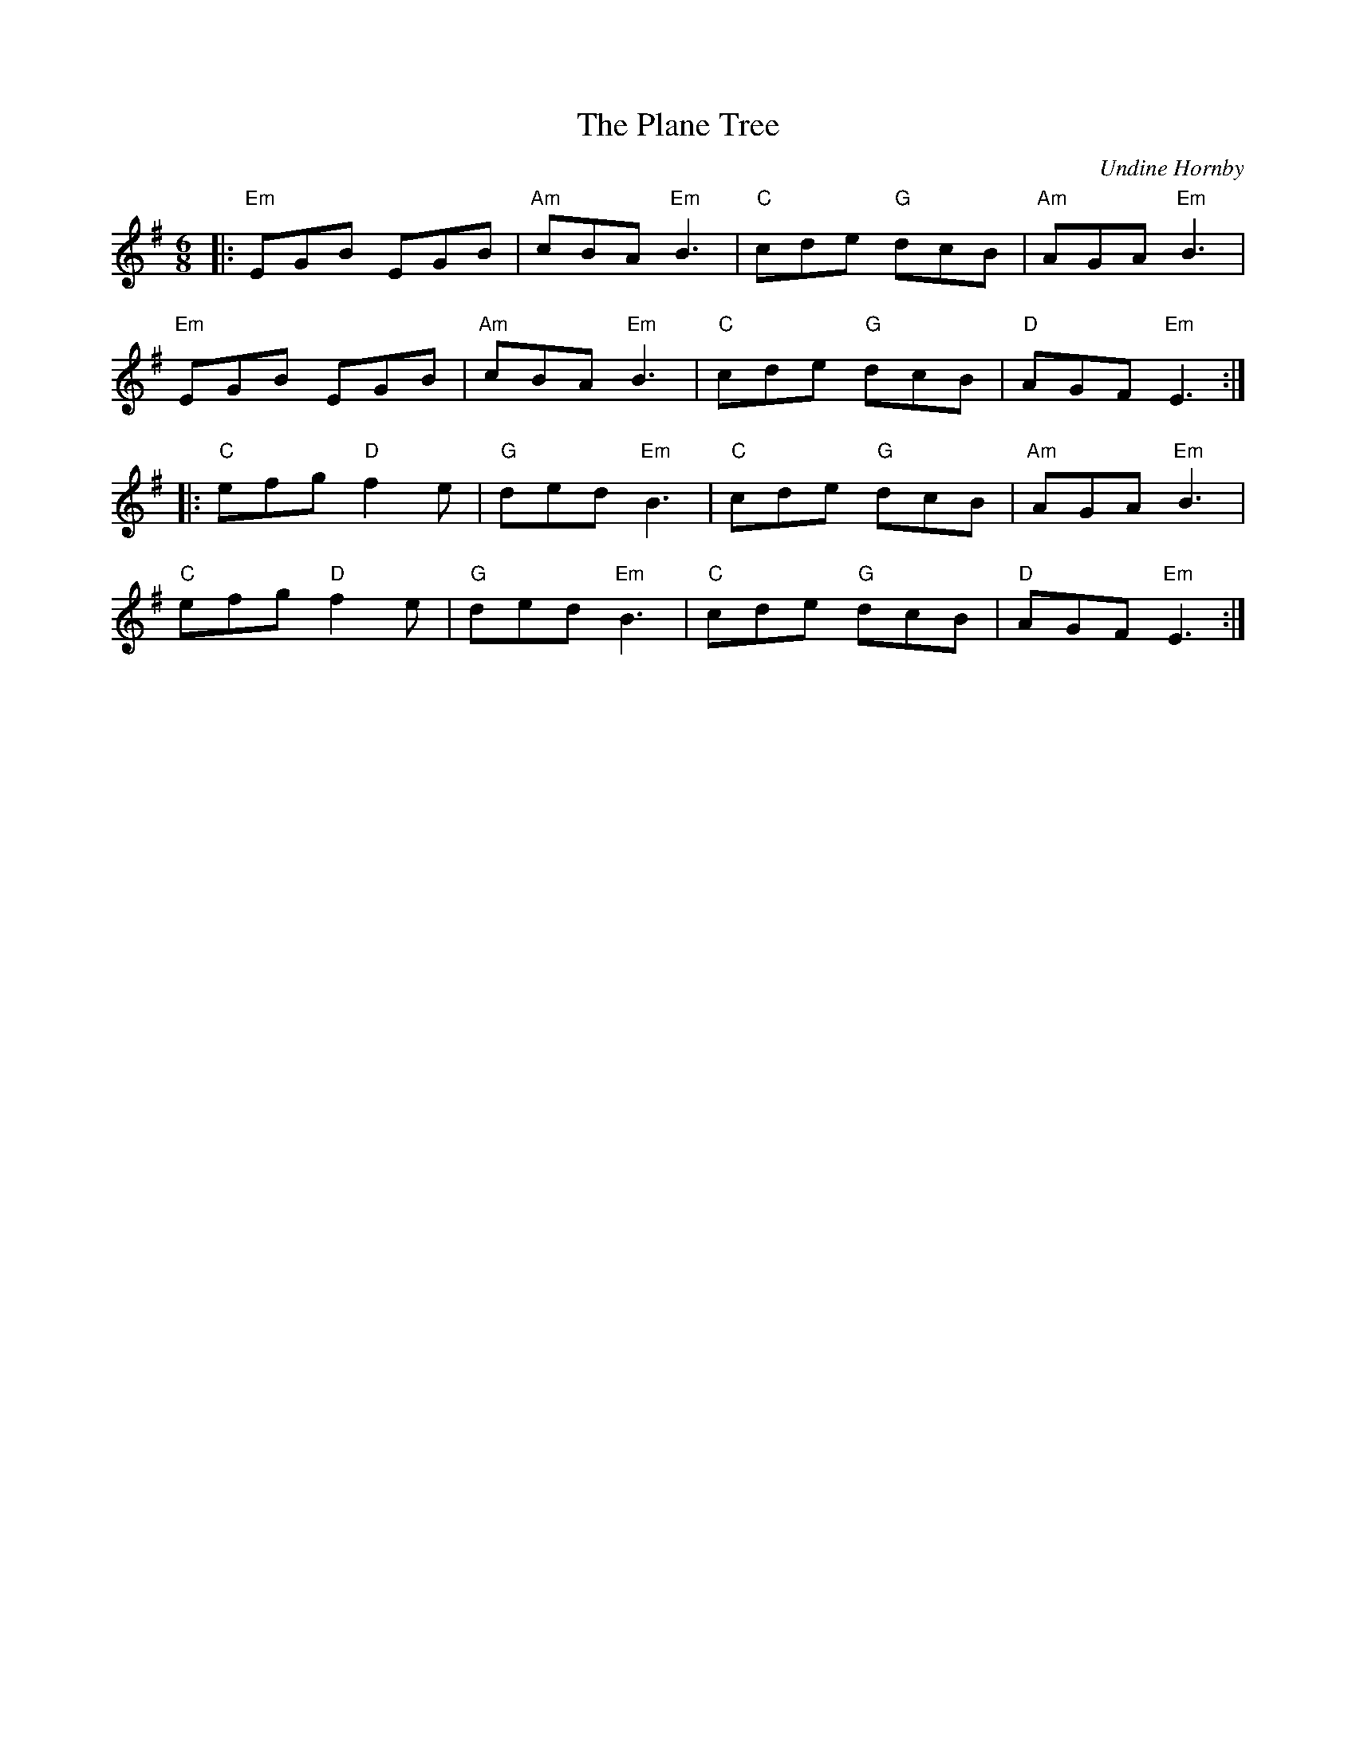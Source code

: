 X: 1
T: Plane Tree, The
C: Undine Hornby
R: Jig
M: 6/8
L: 1/8
K: Emin
Z: ABC transcription by Verge Roller
r: 32
|: "Em" EGB EGB | "Am" cBA "Em" B3 | "C" cde "G" dcB | "Am" AGA "Em" B3 |
"Em" EGB EGB | "Am" cBA "Em" B3 | "C" cde "G" dcB | "D" AGF "Em" E3 :|
|: "C" efg "D" f2 e | "G" ded "Em" B3 | "C" cde "G" dcB | "Am" AGA "Em" B3 |
"C" efg "D" f2 e | "G" ded "Em" B3 | "C" cde "G" dcB | "D" AGF "Em" E3 :|
